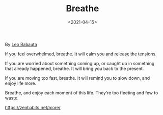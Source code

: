 #+TITLE: Breathe
#+DATE: <2021-04-15>
#+TAGS[]: 诗作

By [[https://leobabauta.com][Leo Babauta]]

If you feel overwhelmed, breathe. It will calm you and release the
tensions.

If you are worried about something coming up, or caught up in something
that already happened, breathe. It will bring you back to the present.

If you are moving too fast, breathe. It will remind you to slow down,
and enjoy life more.

Breathe, and enjoy each moment of this life. They're too fleeting and
few to waste.

[[https://zenhabits.net/more/]]
